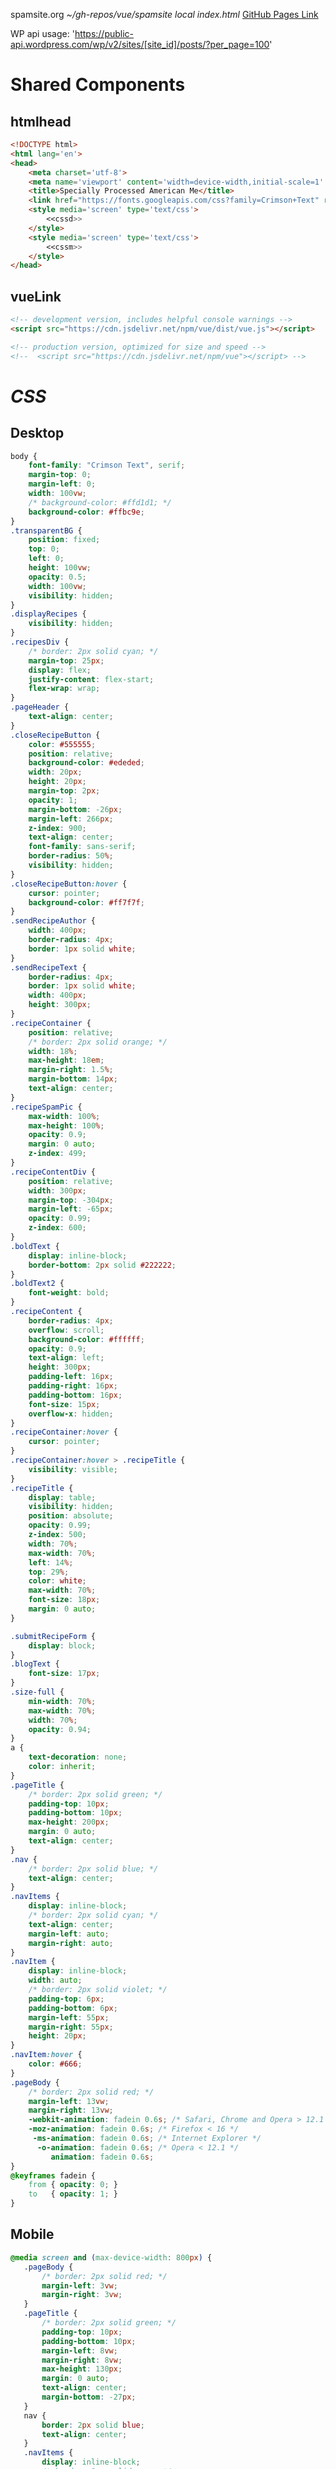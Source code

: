 spamsite.org
[[~/gh-repos/vue/spamsite]]
[[~/gh-repos/vue/spamsite/index.html][local index.html]]
[[https://gibsonhdrew.github.io/spamsite/][GitHub Pages Link]]

WP api usage: 
    'https://public-api.wordpress.com/wp/v2/sites/[site_id]/posts/?per_page=100'

* Shared Components
** htmlhead
   #+BEGIN_SRC html :noweb yes :noweb-ref htmlhead
   <!DOCTYPE html>
   <html lang='en'>
   <head>
       <meta charset='utf-8'>
       <meta name='viewport' content='width=device-width,initial-scale=1' />
       <title>Specially Processed American Me</title>
       <link href="https://fonts.googleapis.com/css?family=Crimson+Text" rel="stylesheet">
       <style media='screen' type='text/css'>
           <<cssd>>
       </style>
       <style media='screen' type='text/css'>
           <<cssm>>
       </style>
   </head>
   #+END_SRC 
   
** vueLink
   #+BEGIN_SRC html :noweb-ref vueLink
    <!-- development version, includes helpful console warnings -->
    <script src="https://cdn.jsdelivr.net/npm/vue/dist/vue.js"></script>

    <!-- production version, optimized for size and speed -->
    <!--  <script src="https://cdn.jsdelivr.net/npm/vue"></script> -->
   #+END_SRC 

* [[CSS]]
** Desktop
   #+BEGIN_SRC css :noweb-ref cssd
   body {
       font-family: "Crimson Text", serif;
       margin-top: 0;
       margin-left: 0;
       width: 100vw;
       /* background-color: #ffd1d1; */
       background-color: #ffbc9e; 
   }
   .transparentBG {
       position: fixed;
       top: 0;
       left: 0;
       height: 100vw;
       opacity: 0.5;
       width: 100vw;
       visibility: hidden;
   }
   .displayRecipes {
       visibility: hidden;
   }
   .recipesDiv {
       /* border: 2px solid cyan; */
       margin-top: 25px;
       display: flex;
       justify-content: flex-start;
       flex-wrap: wrap;
   }
   .pageHeader {
       text-align: center;
   }
   .closeRecipeButton {
       color: #555555;
       position: relative;
       background-color: #ededed;
       width: 20px;
       height: 20px;
       margin-top: 2px;
       opacity: 1;
       margin-bottom: -26px;
       margin-left: 266px;
       z-index: 900;
       text-align: center;
       font-family: sans-serif;
       border-radius: 50%;
       visibility: hidden;
   }
   .closeRecipeButton:hover {
       cursor: pointer;
       background-color: #ff7f7f;
   }
   .sendRecipeAuthor {
       width: 400px;
       border-radius: 4px;
       border: 1px solid white;
   }
   .sendRecipeText {
       border-radius: 4px;
       border: 1px solid white;
       width: 400px;
       height: 300px;
   }
   .recipeContainer {
       position: relative;
       /* border: 2px solid orange; */
       width: 18%;
       max-height: 18em;
       margin-right: 1.5%;
       margin-bottom: 14px;
       text-align: center;
   }
   .recipeSpamPic {
       max-width: 100%;
       max-height: 100%;
       opacity: 0.9;
       margin: 0 auto;
       z-index: 499;
   }
   .recipeContentDiv {
       position: relative;
       width: 300px;
       margin-top: -304px;
       margin-left: -65px;
       opacity: 0.99;
       z-index: 600;
   }
   .boldText {
       display: inline-block;
       border-bottom: 2px solid #222222;
   }
   .boldText2 {
       font-weight: bold;
   }
   .recipeContent {
       border-radius: 4px;
       overflow: scroll;
       background-color: #ffffff;
       opacity: 0.9;
       text-align: left;
       height: 300px;
       padding-left: 16px;
       padding-right: 16px;
       padding-bottom: 16px;
       font-size: 15px;
       overflow-x: hidden;
   }
   .recipeContainer:hover {
       cursor: pointer;
   }
   .recipeContainer:hover > .recipeTitle {
       visibility: visible;
   }
   .recipeTitle {
       display: table;
       visibility: hidden;
       position: absolute;
       opacity: 0.99;
       z-index: 500;
       width: 70%;
       max-width: 70%;
       left: 14%;
       top: 29%;
       color: white;
       max-width: 70%;
       font-size: 18px;
       margin: 0 auto;
   }
   
   .submitRecipeForm {
       display: block;
   }
   .blogText {
       font-size: 17px;
   }
   .size-full {
       min-width: 70%;
       max-width: 70%;
       width: 70%;
       opacity: 0.94;
   }
   a {
       text-decoration: none;
       color: inherit;
   }
   .pageTitle {
       /* border: 2px solid green; */
       padding-top: 10px;
       padding-bottom: 10px;
       max-height: 200px;
       margin: 0 auto;
       text-align: center;
   }
   .nav {
       /* border: 2px solid blue; */
       text-align: center;
   }
   .navItems {
       display: inline-block;
       /* border: 2px solid cyan; */
       text-align: center;
       margin-left: auto;
       margin-right: auto;
   }
   .navItem {
       display: inline-block;
       width: auto;
       /* border: 2px solid violet; */
       padding-top: 6px;
       padding-bottom: 6px;
       margin-left: 55px;
       margin-right: 55px;
       height: 20px;
   }
   .navItem:hover {
       color: #666;
   }
   .pageBody {
       /* border: 2px solid red; */
       margin-left: 13vw;
       margin-right: 13vw;
       -webkit-animation: fadein 0.6s; /* Safari, Chrome and Opera > 12.1 */
       -moz-animation: fadein 0.6s; /* Firefox < 16 */
        -ms-animation: fadein 0.6s; /* Internet Explorer */
         -o-animation: fadein 0.6s; /* Opera < 12.1 */
            animation: fadein 0.6s;
   }
   @keyframes fadein {
       from { opacity: 0; }
       to   { opacity: 1; }
   }
   #+END_SRC 

** Mobile
   #+BEGIN_SRC css :noweb-ref cssm
   @media screen and (max-device-width: 800px) {
      .pageBody {
          /* border: 2px solid red; */
          margin-left: 3vw;
          margin-right: 3vw;
      }
      .pageTitle {
          /* border: 2px solid green; */
          padding-top: 10px;
          padding-bottom: 10px;
          margin-left: 8vw;
          margin-right: 8vw;
          max-height: 130px;
          margin: 0 auto;
          text-align: center;
          margin-bottom: -27px;
      }
      nav {
          border: 2px solid blue;
          text-align: center;
      }
      .navItems {
          display: inline-block;
          /* border: 2px solid cyan; */
          text-align: center;
          margin-left: auto;
          margin-right: auto;
      }
      .navItem {
          display: inline-block;
          width: auto;
          /* border: 2px solid violet; */
          padding-top: 0px;
          padding-bottom: 0px;
          font-size: 24px;
          margin-left: 10px;
          margin-right: 10px;
          height: auto;
      }
      .sendRecipeAuthor {
          width: 93vw;
          max-width: 93vw;
      }
      .sendRecipeText {
          width: 93vw;
          height: 250px;
      }
      .recipeTitle {
          display: table;
          visibility: visible;
          position: absolute;
          opacity: 0.99;
          z-index: 500;
          width: 70%;
          max-width: 70%;
          left: 14%;
          top: 29%;
          color: white;
          max-width: 70%;
          font-size: 14px;
          margin: 0 auto;
      }
      .recipeContentDiv {
          position: fixed;
          left: 5vw;
          top: 40vw;
          width: 90vw;
          margin-top: 0px;
          margin-left: 0px;
          opacity: 0.99;
          z-index: 600;
      }
      .recipeContent {
          border-radius: 4px;
          border: 3px solid #EDEDED;
          overflow: scroll;
          background-color: #ffffff;
          opacity: 0.98;
          text-align: left;
          height: 300px;
          padding-left: 16px;
          padding-right: 16px;
          padding-bottom: 0px;
          font-size: 18px;
          overflow-x: hidden;
      }
   #+END_SRC 

* Pages
** ./index.html
   components 
     [[htmlhead]]
     [[vueLink]]
     [[nav]]

     How to use something like 'dangerous rendering'
     https://vuejs.org/v2/guide/syntax.html#Raw-HTML

   #+BEGIN_SRC html :noweb yes :tangle ./index.html
   <<htmlhead>>
   <body>
       <<vueLink>>
       <div class='nav'>
           <a href="./index.html"><img class='pageTitle' src="./images/spam_title.png"></img></a><br/>
           <div class='navItems'>
               <a href="./about.html"><h3 class='navItem notBoldText'>about</h3></a>
               <a href="./recipes.html"><h3 class='navItem notBoldText'>submit a story</h3></a>
               <a href="./contact.html"><h3 class='navItem notBoldText'>contact</h3></a>
           </div>
       </div>
       <div id='blogBody' class='pageBody'>
           <div v-for="post in posts">
               <h2 class="blogTitle" v-html="post.title"></h2>
               <p class="blogText" v-html="post.content"></p>
           </div>
       </div>
       <script>
           const blogBody = new Vue({
               el: '#blogBody',
               data: {
                   posts: []
               },
               created () {
                   fetch('https://public-api.wordpress.com/wp/v2/sites/145375323/posts/?per_page=100')
                       .then(response => response.json())
                       .then(json => {
                           console.log(json)
                           for (var x of json) {
                               if (x.tags[0] == "35776") {
                                   this.posts.push({"title": x.title.rendered, "content": x.content.rendered})
                               }
                           }
                       })
               }
           })
       </script>
   </body>
   </html>
   #+END_SRC 

** ./about.html
   components 
     [[htmlhead]]
     [[vueLink]]
     [[nav]]

   #+BEGIN_SRC html :noweb yes :tangle ./about.html
   <<htmlhead>>
   <body>
       <<vueLink>>
       <div class='nav'>
           <a href="./index.html"><img class='pageTitle' src="./images/spam_title.png"></img></a><br/>
           <div class='navItems'>
               <a href="./about.html"><h3 class='navItem boldText'>about</h3></a>
               <a href="./recipes.html"><h3 class='navItem notBoldText'>submit a story</h3></a>
               <a href="./contact.html"><h3 class='navItem notBoldText'>contact</h3></a>
           </div>
       </div>
       <div class='pageBody'>
           <h4>THE EVENT</h4>
           <p>
               <i>Specially Processed American Me</i> is a multidisciplinary performance using SPAM, the canned meat, 
               to connect memories of the artist's Korean-American upbringing, share her family’s accounts of the Korean War, 
               and explore SPAM’s influence on Korean cuisine. Specially Processed American Me investigates SPAM's legacy in the 
               military, its place in individual and collective memory, and its consumer appeal through a narrative collage of 
               monologues, animation, soundscapes, sculpture, and cooking. Thrashing between playful humor and violent tragedy, 
               genuine affection and biting criticism, Specially Processed American Me is a thought provoking exploration of one of 
               America's most iconic and misunderstood foods.
           </p>
           <p>
               In addition to performances, <i>Specially Processed American Me</i> holds food history and storytelling workshops over 
               a communal SPAM meal. Attendees will be welcome to share their own SPAM-related stories and recipes, which 
               can be archived through our installation and website.
           </p>

           <h4>KEY CREATIVES</h4>
           <p>
               <b>Playwright/Performer Jaime Sunwoo</b> is a Korean-American multidisciplinary artist born and raised in Brooklyn, 
               New York. Sunwoo builds immersive, sensory storytelling spaces that incorporate painting, sculpture, audio, 
               and video. Her works are part playful, part tragic, and grapple with our notions of identity, disease, and death. 
               Sunwoo studied art at Yale University, where she wrote and directed Household. Most recently, she directed and 
               produced the interactive radio drama Earshot, which was featured in Culturebot. She is a collaborating artist for 
               Whoop Dee Doo, and appeared on PBS's Art21. Her work has been shown at the DUMBO Arts Festival, Knockdown Center, 
               New York International Fringe Festival, the Bomb Factory in London, and site-specific locations throughout 
               New York City.
           </p>
           <p>
               <b>Sound Designer/Composer Matt Chilton</b> is a New York native and Brooklyn-based musician and producer focused on 
               building immersive soundscapes from improvisations and unconventional sources. He previously worked with Jaime 
               Sunwoo on her domestic drama <i>Household</i> at Yale University and most recently with playwright and songwriter Aya Aziz 
               on her one-woman show Eh Dah: Questions for my Father at New York Music Festival, New York International 
               Fringe Festival, and Planet Connections Theater Festivity. He studied composition, recording, and sound design 
               with Paula Matthusen at Wesleyan University.
           </p>
           <p>
               <b>Producer Chris Ignacio</b> is an NY based theatre artist, musician, puppeteer, and educator. He has toured nationally 
               and abroad since earning his BFA from The Boston Conservatory at Berklee. He is a current Culture Push Fellow, 
               and Queens Council on the Arts: Community Engagement Commissioning grant recipient for his project, <i>Co-written</i>, 
               which involves songwriting with young people of color. His is dedicated to working with marginalized communities 
               toward an empowering self-actualization through theater and music. He recently served as Associate Producer 
               for the Obie Award winning Ma-Yi Theater Company.
           </p>
       </div>
   </body>
   </html>
   #+END_SRC 

** ./recipes.html
   components 
     [[htmlhead]]
     [[vueLink]]
     [[nav]]

   #+BEGIN_SRC html :noweb yes :tangle ./recipes.html
   <<htmlhead>>
   <body>
       <<vueLink>>
       <div class='nav'>
           <a href="./index.html"><img class='pageTitle' src="./images/spam_title.png"></img></a><br/>
           <div class='navItems'>
               <a href="./about.html"><h3 class='navItem notBoldText'>about</h3></a>
               <a href="./recipes.html"><h3 class='navItem boldText'>submit a story</h3></a>
               <a href="./contact.html"><h3 class='navItem notBoldText'>contact</h3></a>
           </div>
       </div>
       <div id='blogBody' class='pageBody'>

           <div class="transparentBG" v-on:click="closeRecipeText"></div>

           <div class="recipesDiv">
               <div class="recipeContainer" v-for="post in posts" v-on:click="displayRecipeText" v-bind:id="post.id">

                   <h2 class="recipeTitle" v-html="post.title" v-bind:id="post.id"></h2>
                   <img class="recipeSpamPic" v-bind:src="post.spamPicNumber" v-bind:id="post.id"></img>

                   <div class="displayRecipes" v-bind:id="'id'+post.id">
                       <div class="recipeContentDiv">
                           <div class="closeRecipeButton" v-on:click="closeRecipeText">x</div>
                           <div class="recipeContent">
                               <p v-html="post.content"></p>
                               <p v-html="'- '+post.title" class="boldText2"></p>
                           </div>
                       </div>
                   </div>
               </div>
           </div>

           <h3>Submit your own recipe or thoughts on SPAM:</h3>
           <form class="submitRecipeForm" action="https://formspree.io/jaimesunwoo@gmail.com" method="POST">
               <textarea class="sendRecipeAuthor" type="text" name="Your Name" placeholder="Name"></textarea><br/>
               <br/>
               <textarea class="sendRecipeText" type="text" name="Text" placeholder="Recipe / Story"></textarea><br/>
               <br/>
               <input type="submit" value="Send">
           </form> 
       </div>
       <script>
           const blogBody = new Vue({
               el: '#blogBody',
               data: {
                   posts: []
               },
               methods: {
                   displayRecipeText(event) {
                      let closeTheseRecipes = document.getElementsByClassName("displayRecipes")
                      for (let x of closeTheseRecipes) {
                          if (closeTheseRecipes.id != 'id'+event.target.id) {
                              x.style.visibility = "hidden";
                          }
                      }
                      let chosenRecipe = document.getElementById('id'+event.target.id)
                      chosenRecipe.style.visibility = "visible";
                      let theTransparentBG = document.getElementsByClassName("transparentBG")
                      theTransparentBG[0].style.visibility = "visible";
                   },
                   closeRecipeText(event) {
                      let closeAllRecipes = document.getElementsByClassName("displayRecipes")
                      for (let x of closeAllRecipes) {
                          x.style.visibility = "hidden";
                      }
                      let theTransparentBG = document.getElementsByClassName("transparentBG")
                      theTransparentBG[0].style.visibility = "hidden";
                   }
               },
               created () {
                   fetch('https://public-api.wordpress.com/wp/v2/sites/145375323/posts/?per_page=100')
                       .then(response => response.json())
                       .then(json => {
                           console.log(json)
                           let spamPicCounter = 1
                           for (var x of json) {
                               if (x.tags[0] == "2832") {
                                   this.posts.push({
                                       "id": x.id, 
                                       "title": x.title.rendered, 
                                       "content": x.content.rendered,
                                       "spamPicNumber": "./images/Slice_"+spamPicCounter+".png"
                                   })
                                   if (spamPicCounter < 15) {
                                       spamPicCounter++;
                                   } else spamPicCounter = 1;
                               }
                           }
                       })
               }
           })
       </script>
   </body>
   </html>
   #+END_SRC 

** ./contact.html
   components 
     [[htmlhead]]
     [[vueLink]]
     [[nav]]

   #+BEGIN_SRC html :noweb yes :tangle ./contact.html
   <<htmlhead>>
   <body>
       <<vueLink>>
       <div class='nav'>
           <a href="./index.html"><img class='pageTitle' src="./images/spam_title.png"></img></a><br/>
           <div class='navItems'>
               <a href="./about.html"><h3 class='navItem notBoldText'>about</h3></a>
               <a href="./recipes.html"><h3 class='navItem notBoldText'>submit a story</h3></a>
               <a href="./contact.html"><h3 class='navItem boldText'>contact</h3></a>
           </div>
       </div>
       <div class='pageBody'>
           <p>This is the contact page.</p>
       </div>
   </body>
   </html>
   #+END_SRC 

   
   
   
